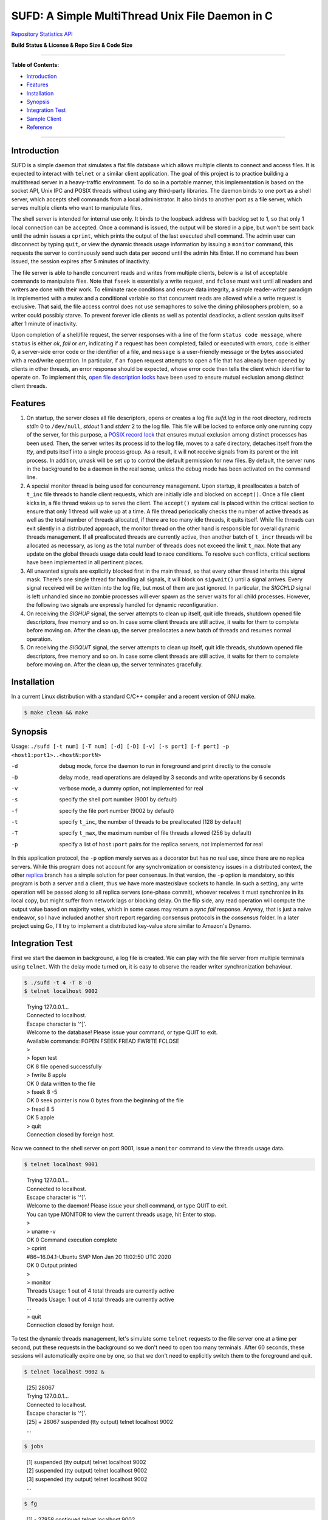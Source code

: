 SUFD: A Simple MultiThread Unix File Daemon in C
================================================

`Repository Statistics API <https://api.github.com/repos/neo-mashiro/SUFD>`_

**Build Status & License & Repo Size & Code Size**

.. image:: https://img.shields.io/travis/neo-mashiro/SUFD/master?label=Master%20Build&style=plastic
   :target: https://travis-ci.com/neo-mashiro/SUFD

.. image:: https://img.shields.io/badge/License-CC0%201.0-blue.svg?style=plastic
   :target: http://creativecommons.org/publicdomain/zero/1.0/

.. image:: https://img.shields.io/github/repo-size/neo-mashiro/SUFD?color=%2300BFFF&label=Repo%20Size&style=plastic
   :target: www.google.com

.. image:: https://img.shields.io/github/languages/code-size/neo-mashiro/SUFD?color=%20%09%237B68EE&label=Code%20Size&style=plastic
   :target: www.google.com

-----

**Table of Contents:**

-  `Introduction <#introduction>`__
-  `Features <#features>`__
-  `Installation <#installation>`__
-  `Synopsis <#synopsis>`__
-  `Integration Test <#integration-test>`__
-  `Sample Client <#sample-client>`__
-  `Reference <#reference>`__

-----

Introduction
^^^^^^^^^^^^

SUFD is a simple daemon that simulates a flat file database which allows multiple clients to connect and access files. It is expected to interact with ``telnet`` or a similar client application. The goal of this project is to practice building a multithread server in a heavy-traffic environment. To do so in a portable manner, this implementation is based on the socket API, Unix IPC and POSIX threads without using any third-party libraries. The daemon binds to one port as a shell server, which accepts shell commands from a local administrator. It also binds to another port as a file server, which serves multiple clients who want to manipulate files.

The shell server is intended for internal use only. It binds to the loopback address with backlog set to 1, so that only 1 local connection can be accepted. Once a command is issued, the output will be stored in a pipe, but won't be sent back until the admin issues a ``cprint``, which prints the output of the last executed shell command. The admin user can disconnect by typing ``quit``, or view the dynamic threads usage information by issuing a ``monitor`` command, this requests the server to continuously send such data per second until the admin hits Enter. If no command has been issued, the session expires after 5 minutes of inactivity.

The file server is able to handle concurrent reads and writes from multiple clients, below is a list of acceptable commands to manipulate files. Note that ``fseek`` is essentially a write request, and ``fclose`` must wait until all readers and writers are done with their work. To eliminate race conditions and ensure data integrity, a simple reader-writer paradigm is implemented with a mutex and a conditional variable so that concurrent reads are allowed while a write request is exclusive. That said, the file access control does not use semaphores to solve the dining philosophers problem, so a writer could possibly starve. To prevent forever idle clients as well as potential deadlocks, a client session quits itself after 1 minute of inactivity.

Upon completion of a shell/file request, the server responses with a line of the form ``status code message``, where ``status`` is either *ok*, *fail* or *err*, indicating if a request has been completed, failed or executed with errors, ``code`` is either 0, a server-side error code or the identifier of a file, and ``message`` is a user-friendly message or the bytes associated with a read/write operation. In particular, if an ``fopen`` request attempts to open a file that has already been opened by clients in other threads, an error response should be expected, whose error code then tells the client which identifier to operate on. To implement this, `open file description locks <https://www.gnu.org/software/libc/manual/html_node/Open-File-Description-Locks.html>`_ have been used to ensure mutual exclusion among distinct client threads.

.. raw:: html

   <div>
       <table style="border:2px solid black;margin-left:auto;margin-right:auto;">
           <tr>
               <th>Command</th>
               <th>Function</th>
           </tr>
           <tr>
               <td>fopen <em>filename</em></td>
               <td>create or open a file (specified by path), return an identifier for future manipulation</td>
           </tr>
           <tr>
               <td>fclose <em>identifier</em></td>
               <td>close the file pointed by <em>identifier</em> so that no further interactions are permitted</td>
           </tr>
           <tr>
               <td>fseek <em>identifier offset</em></td>
               <td>advance the seek pointer by <em>offset</em> bytes from the current position in the file</td>
           </tr>
           <tr>
               <td>fread <em>identifier length</em></td>
               <td>read up to <em>length</em> bytes from the file, return the length and bytes actually read</td>
           </tr>
           <tr>
               <td>fwrite <em>identifier bytes</em></td>
               <td>write up to <em>length</em> bytes to the file, return the length actually wrote and a message</td>
           </tr>
       </table>
   </div>

Features
^^^^^^^^

#. On startup, the server closes all file descriptors, opens or creates a log file *sufd.log* in the root directory, redirects *stdin* 0 to ``/dev/null``, *stdout* 1 and *stderr* 2 to the log file. This file will be locked to enforce only one running copy of the server, for this purpose, a `POSIX record lock <https://gavv.github.io/articles/file-locks/>`_ that ensures mutual exclusion among distinct processes has been used. Then, the server writes its process id to the log file, moves to a safe directory, detaches itself from the *tty*, and puts itself into a single process group. As a result, it will not receive signals from its parent or the init process. In addition, umask will be set up to control the default permission for new files. By default, the server runs in the background to be a daemon in the real sense, unless the debug mode has been activated on the command line.

#. A special monitor thread is being used for concurrency management. Upon startup, it preallocates a batch of ``t_inc`` file threads to handle client requests, which are initially idle and blocked on ``accept()``. Once a file client kicks in, a file thread wakes up to serve the client. The ``accept()`` system call is placed within the critical section to ensure that only 1 thread will wake up at a time. A file thread periodically checks the number of active threads as well as the total number of threads allocated, if there are too many idle threads, it quits itself. While file threads can exit silently in a distributed approach, the monitor thread on the other hand is responsible for overall dynamic threads management. If all preallocated threads are currently active, then another batch of ``t_incr`` threads will be allocated as necessary, as long as the total number of threads does not exceed the limit ``t_max``. Note that any update on the global threads usage data could lead to race conditions. To resolve such conflicts, critical sections have been implemented in all pertinent places.

#. All unwanted signals are explicitly blocked first in the main thread, so that every other thread inherits this signal mask. There's one single thread for handling all signals, it will block on ``sigwait()`` until a signal arrives. Every signal received will be written into the log file, but most of them are just ignored. In particular, the *SIGCHLD* signal is left unhandled since no zombie processes will ever spawn as the server waits for all child processes. However, the following two signals are expressly handled for dynamic reconfiguration.

#. On receiving the *SIGHUP* signal, the server attempts to clean up itself, quit idle threads, shutdown opened file descriptors, free memory and so on. In case some client threads are still active, it waits for them to complete before moving on. After the clean up, the server preallocates a new batch of threads and resumes normal operation.

#. On receiving the *SIGQUIT* signal, the server attempts to clean up itself, quit idle threads, shutdown opened file descriptors, free memory and so on. In case some client threads are still active, it waits for them to complete before moving on. After the clean up, the server terminates gracefully.

Installation
^^^^^^^^^^^^

In a current Linux distribution with a standard C/C++ compiler and a recent version of GNU make.

.. code-block:: shell

    $ make clean && make

Synopsis
^^^^^^^^

Usage: ``./sufd [-t num] [-T num] [-d] [-D] [-v] [-s port] [-f port] -p <host1:port1>..<hostN:portN>``

-d   debug mode, force the daemon to run in foreground and print directly to the console
-D   delay mode, read operations are delayed by 3 seconds and write operations by 6 seconds
-v   verbose mode, a dummy option, not implemented for real
-s   specify the shell port number (9001 by default)
-f   specify the file port number (9002 by default)
-t   specify ``t_inc``, the number of threads to be preallocated (128 by default)
-T   specify ``t_max``, the maximum number of file threads allowed (256 by default)
-p   specify a list of ``host:port`` pairs for the replica servers, not implemented for real

In this application protocol, the ``-p`` option merely serves as a decorator but has no real use, since there are no replica servers. While this program does not account for any synchronization or consistency issues in a distributed context, the other `replica <https://github.com/neo-mashiro/SUFD/tree/replica>`_ branch has a simple solution for peer consensus. In that version, the ``-p`` option is mandatory, so this program is both a server and a client, thus we have more master/slave sockets to handle. In such a setting, any write operation will be passed along to all replica servers (one-phase commit), whoever receives it must synchronize in its local copy, but might suffer from network lags or blocking delay. On the flip side, any read operation will compute the output value based on majority votes, which in some cases may return a *sync fail* response. Anyway, that is just a naive endeavor, so I have included another short report regarding consensus protocols in the *consensus* folder. In a later project using Go, I'll try to implement a distributed key-value store similar to Amazon's Dynamo.

Integration Test
^^^^^^^^^^^^^^^^

First we start the daemon in background, a log file is created. We can play with the file server from multiple terminals using ``telnet``. With the delay mode turned on, it is easy to observe the reader writer synchronization behaviour.

.. code-block:: bash

    $ ./sufd -t 4 -T 8 -D
    $ telnet localhost 9002
..

    | Trying 127.0.0.1...
    | Connected to localhost.
    | Escape character is '^]'.
    | Welcome to the database! Please issue your command, or type QUIT to exit.
    | Available commands: FOPEN FSEEK FREAD FWRITE FCLOSE
    | > 
    | > fopen test
    | OK 8 file opened successfully
    | > fwrite 8 apple
    | OK 0 data written to the file
    | > fseek 8 -5
    | OK 0 seek pointer is now 0 bytes from the beginning of the file
    | > fread 8 5
    | OK 5 apple
    | > quit
    | Connection closed by foreign host.

Now we connect to the shell server on port 9001, issue a ``monitor`` command to view the threads usage data.

.. code-block:: shell

    $ telnet localhost 9001
..

    | Trying 127.0.0.1...
    | Connected to localhost.
    | Escape character is '^]'.
    | Welcome to the daemon! Please issue your shell command, or type QUIT to exit.
    | You can type MONITOR to view the current threads usage, hit Enter to stop.
    | >
    | > uname -v
    | OK 0 Command execution complete
    | > cprint
    | #86~16.04.1-Ubuntu SMP Mon Jan 20 11:02:50 UTC 2020
    | OK 0 Output printed
    | > 
    | > monitor
    | Threads Usage: 1 out of 4 total threads are currently active
    | Threads Usage: 1 out of 4 total threads are currently active
    | ...
    | > quit
    | Connection closed by foreign host.

To test the dynamic threads management, let's simulate some ``telnet`` requests to the file server one at a time per second, put these requests in the background so we don't need to open too many terminals. After 60 seconds, these sessions will automatically expire one by one, so that we don't need to explicitly switch them to the foreground and quit.

.. code-block:: shell

    $ telnet localhost 9002 &
..

    | [25] 28067
    | Trying 127.0.0.1...
    | Connected to localhost.
    | Escape character is '^]'.
    | [25] + 28067 suspended (tty output) telnet localhost 9002
    | ...

.. code-block:: shell

    $ jobs
..

    | [1] suspended (tty output) telnet localhost 9002
    | [2] suspended (tty output) telnet localhost 9002
    | [3] suspended (tty output) telnet localhost 9002
    | ...

.. code-block:: shell

    $ fg
..

    | [1] - 27858 continued telnet localhost 9002
    | Welcome to the database! Please issue your command, or type QUIT to exit.
    | Available commands: FOPEN FSEEK FREAD FWRITE FCLOSE
    | > your session has expired
    | Connection closed by foreign host.
    | ...

As a number of clients have connected to the server, meanwhile we can observe how threads data change over time in the log file. The output is pretty much straightforward: when all the 4 preallocated threads are active, the server allocates another batch of 4 threads. Once the number of threads reaches the limit 8, further connections will be pending in the queue. After 60 seconds, as file clients start to quit and many threads become idle, some exit themselves.

.. code-block:: shell

    $ telnet localhost 9001
..

    | Trying 127.0.0.1...
    | Connected to localhost.
    | Escape character is '^]'.
    | Welcome to the daemon! Please issue your shell command, or type QUIT to exit.
    | You can type MONITOR to view the current threads usage, hit Enter to stop.
    | >
    | > monitor
    | Threads Usage: 0 out of 4 total threads are currently active
    | Threads Usage: 1 out of 4 total threads are currently active
    | Threads Usage: 2 out of 4 total threads are currently active
    | ...
    | Threads Usage: 4 out of 8 total threads are currently active
    | Threads Usage: 5 out of 8 total threads are currently active
    | ...
    | Threads Usage: 8 out of 8 total threads are currently active
    | Threads Usage: 7 out of 8 total threads are currently active
    | ...
    | Threads Usage: 4 out of 8 total threads are currently active
    | Threads Usage: 3 out of 7 total threads are currently active
    | ...
    | Threads Usage: 1 out of 5 total threads are currently active
    | Threads Usage: 0 out of 4 total threads are currently active
    | ...

Now let's send some signals to the server, with the expectation that they will be recorded but ignored.

.. code-block:: shell

    $ kill -SIGINT 27698
    $ kill -SIGPIPE 27698
    $ emacs -nw sufd.log
..

    | ...
    | received signal "Interrupt" (2)
    | received signal "Broken pipe" (13)

When the server receives a *SIGHUP*, it attempts to reload itself, but
will block and wait for busy clients first. This can be seen from the
time difference in the log file as well as by the ``monitor`` command.
After the server completes reloading, it's running like a fresh restart.

.. code-block:: shell

    $ kill -SIGHUP 27698
    $ emacs -nw sufd.log
..

    | ...
    | received signal "Hangup" (1), reloading server...
    | 2020-04-11 10:02:21 (free_server): temporarily closing master socket...
    | 2020-04-11 10:02:23 (free_server): waiting for busy clients...
    | 2020-04-11 10:03:03 closing client connection on socket 7
    | 2020-04-11 10:03:04 closing client connection on socket 10
    | 2020-04-11 10:03:12 (free_server): resetting threads usage...
    | 2020-04-11 10:03:12 (free_server): cleaning up opened files...
    | 2020-04-11 10:03:12 (free_server): freeing allocated thread memory...
    | 2020-04-11 10:03:12 (reset_server): re-establishing master socket connection...
    | 2020-04-11 10:03:12 (reset_server): re-allocating thread pool...
    | 2020-04-11 10:03:12 (reset_server): server reloading complete!

Again let's connect to the file server a few times (in background). This time we send *SIGQUIT* to stop the server. On receiving *SIGQUIT*, the server waits for busy clients and attempts to terminate, see the time difference in the log file.

.. code-block:: shell

    $ kill -SIGQUIT 27698
    $ emacs -nw sufd.log
..

    | ...
    | received signal "Quit" (3), stopping server...
    | 2020-04-11 10:16:25 (free_server): temporarily closing master socket...
    | 2020-04-11 10:16:27 (free_server): waiting for busy clients...
    | 2020-04-11 10:17:14 closing client connection on socket 15
    | 2020-04-11 10:17:15 closing client connection on socket 10
    | 2020-04-11 10:17:16 (free_server): resetting threads usage...
    | 2020-04-11 10:17:16 (free_server): cleaning up opened files...
    | 2020-04-11 10:17:16 (free_server): freeing allocated thread memory...
    | 2020-04-11 10:17:16 (stop_server): destroying locks and mutexes...
    | 2020-04-11 10:17:16 (stop_server): releasing server's lock file...
    | 2020-04-11 10:17:16 (stop_server): server termination complete!

If we need to force stop the server, sending the uncatchable *SIGKILL* will always work.

.. code-block:: shell

    $ kill -9 27698

Sample Client
^^^^^^^^^^^^^

In case ``telnet`` or a bash shell is not available in some operating systems, the client in the client\_ folder may be helpful. While it simulates a normal Unix shell, it is also able to communicate with the daemon in the absence of an installed ``telnet`` program.

.. code-block:: shell

    $ cd client           # change to the client subfolder
    $ make clean && make  # build target
    $ ./sshell            # run the client shell
..

On startup, this client reads a configuration file ``config.ini`` in its root folder, which has four lines:

    | VSIZE 40
    | HSIZE 75
    | RHOST localhost
    | RPORT 9001

The width and height of the terminal window is specified by *VSIZE* and *HSIZE*, respectively. *RHOST* is followed by a host name, *RPORT* is followed by a port number, so that the simple shell is able to connect to a server and issue remote commands. To use it like a local Unix shell, a command must be prefixed with ``!``, otherwise, it is treated as a request (remote command) to be sent to the server. To issue a command in background, it must be prefixed with ``&``, rather than being suffixed with ``&``. This is how it differs from a real bash shell. Background commands are implemented with the use of ``fork``, ``execve`` and sometimes ``waitpid``, zombie processes are reaped as appropriate.

For convenience, we can run two copies of this client with two configuration files, one connects to the shell port, and another one to the file port. Besides, there are three special local commands, ``exit`` will stop the shell program, ``keepalive`` will activate the keepalive mode in the sense that connection to the server is maintained so that the next remote command doesn't need to connect again, and ``close`` will turn off the keepalive mode. Normally, each remote request establishes its own connection, which is immediately closed after request has been served. Therefore, when talking to the file server, make sure that keepalive mode is on, otherwise we can only issue an ``fopen`` request but all requests that follow will fail due to the brand new sessions. Here are some examples:

.. code-block:: shell

    $ ! ls    # a local shell command
    $ ! date  # yet another local command
    $ ! exit  # exit the shell

    $ monitor  # a remote request to be handled by the shell server

    $ ! keepalive  # turn on keepalive mode
    $ fopen test   # a remote request to be handled by the file server
    $ fread 8 10   # another file manipulation request that follows
    ...

    $ ! close  # turn off keepalive mode and disconnect

Reference
^^^^^^^^^

.. [#beej] Beej's Guide to Network Programming - http://beej.us/guide/bgnet/html/
.. [#CSPA] Internetworking with TCP/IP Vol.3: Client-Server Programming and Applications (POSIX Sockets Version)
